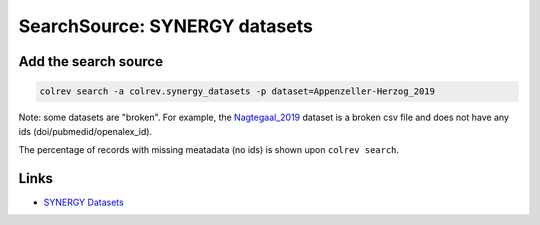 
SearchSource: SYNERGY datasets
==============================


.. raw:: html

   <!--
   Note: This document is currently under development. It will contain the following elements.

   - description
   - coverage (disciplines, types of work)
   - supported (details): run_search (including updates), load,  prep (including get_masterdata)
   -->



Add the search source
---------------------


.. raw:: html

   <!-- Download search results and store in `data/search/` directory. API-access not yet available. -->



.. code-block::

   colrev search -a colrev.synergy_datasets -p dataset=Appenzeller-Herzog_2019

Note: some datasets are "broken". For example, the `Nagtegaal_2019 <https://github.com/asreview/synergy-dataset/blob/master/datasets/Nagtegaal_2019/Nagtegaal_2019_ids.csv>`_ dataset is a broken csv file and does not have any ids (doi/pubmedid/openalex_id).

The percentage of records with missing meatadata (no ids) is shown upon ``colrev search``.

Links
-----


* `SYNERGY Datasets <https://github.com/asreview/synergy-dataset>`_
